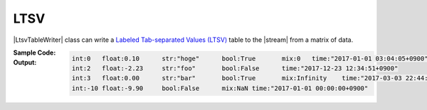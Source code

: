 ﻿.. _example-ltsv-table-writer:

LTSV
----------------------------
|LtsvTableWriter| class can write a 
`Labeled Tab-separated Values (LTSV) <http://ltsv.org/>`__ 
table to the |stream| from a matrix of data.

:Sample Code:
    .. code-block:: python
        :caption: Write a LTSV table

        import pytablewriter

        writer = pytablewriter.LtsvTableWriter()
        writer.header_list = ["int", "float", "str", "bool", "mix", "time"]
        writer.value_matrix = [
            [0,   0.1,      "hoge", True,   0,      "2017-01-01 03:04:05+0900"],
            [2,   "-2.23",  "foo",  False,  None,   "2017-12-23 45:01:23+0900"],
            [3,   0,        "bar",  "true",  "inf", "2017-03-03 33:44:55+0900"],
            [-10, -9.9,     "",     "FALSE", "nan", "2017-01-01 00:00:00+0900"],
        ]
        
        writer.write_table()


:Output:
    .. code-block:: none

        int:0	float:0.10	str:"hoge"	bool:True	mix:0	time:"2017-01-01 03:04:05+0900"
        int:2	float:-2.23	str:"foo"	bool:False	time:"2017-12-23 12:34:51+0900"
        int:3	float:0.00	str:"bar"	bool:True	mix:Infinity	time:"2017-03-03 22:44:55+0900"
        int:-10	float:-9.90	bool:False	mix:NaN	time:"2017-01-01 00:00:00+0900"
